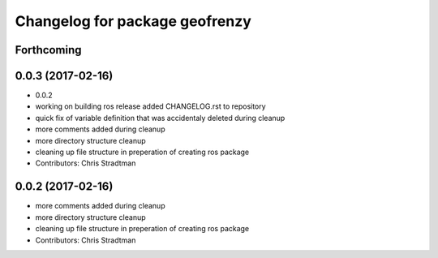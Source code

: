 ^^^^^^^^^^^^^^^^^^^^^^^^^^^^^^^
Changelog for package geofrenzy
^^^^^^^^^^^^^^^^^^^^^^^^^^^^^^^

Forthcoming
-----------

0.0.3 (2017-02-16)
------------------
* 0.0.2
* working on building ros release added CHANGELOG.rst to repository
* quick fix of variable definition that was accidentaly deleted during cleanup
* more comments added during cleanup
* more directory structure cleanup
* cleaning up file structure in preperation of creating ros package
* Contributors: Chris Stradtman

0.0.2 (2017-02-16)
------------------
* more comments added during cleanup
* more directory structure cleanup
* cleaning up file structure in preperation of creating ros package
* Contributors: Chris Stradtman
